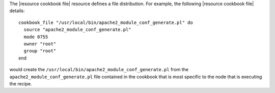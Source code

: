 .. The contents of this file are included in multiple topics.
.. This file should not be changed in a way that hinders its ability to appear in multiple documentation sets.

The |resource cookbook file| resource defines a file distribution. For example, the following |resource cookbook file| details::

   cookbook_file "/usr/local/bin/apache2_module_conf_generate.pl" do
     source "apache2_module_conf_generate.pl"
     mode 0755
     owner "root"
     group "root"
   end

would create the ``/usr/local/bin/apache2_module_conf_generate.pl`` from the ``apache2_module_conf_generate.pl`` file contained in the cookbook that is most specific to the node that is executing the recipe. 